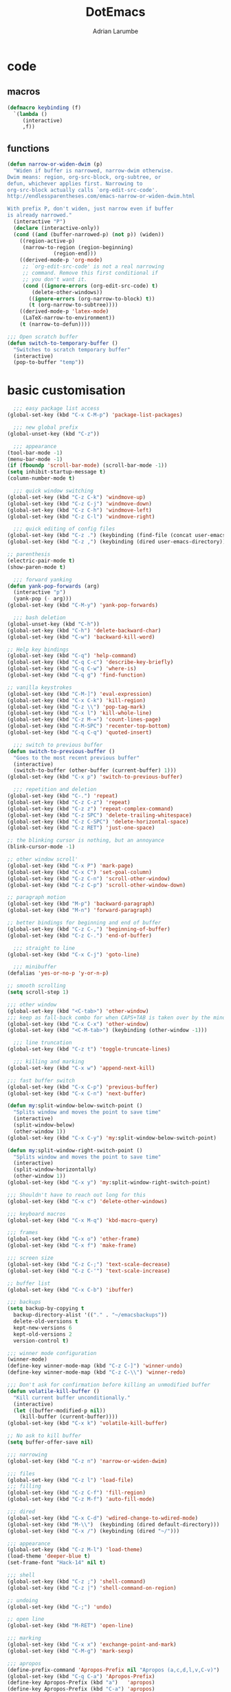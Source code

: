 #+TITLE: DotEmacs
#+AUTHOR: Adrian Larumbe

* code
** macros
#+BEGIN_SRC emacs-lisp
  (defmacro keybinding (f)
    `(lambda ()
       (interactive)
       ,f))
#+END_SRC
** functions
#+BEGIN_SRC emacs-lisp
  (defun narrow-or-widen-dwim (p)
    "Widen if buffer is narrowed, narrow-dwim otherwise.
  Dwim means: region, org-src-block, org-subtree, or
  defun, whichever applies first. Narrowing to
  org-src-block actually calls `org-edit-src-code'.
  http://endlessparentheses.com/emacs-narrow-or-widen-dwim.html

  With prefix P, don't widen, just narrow even if buffer
  is already narrowed."
    (interactive "P")
    (declare (interactive-only))
    (cond ((and (buffer-narrowed-p) (not p)) (widen))
	  ((region-active-p)
	   (narrow-to-region (region-beginning)
			     (region-end)))
	  ((derived-mode-p 'org-mode)
	   ;; `org-edit-src-code' is not a real narrowing
	   ;; command. Remove this first conditional if
	   ;; you don't want it.
	   (cond ((ignore-errors (org-edit-src-code) t)
		  (delete-other-windows))
		 ((ignore-errors (org-narrow-to-block) t))
		 (t (org-narrow-to-subtree))))
	  ((derived-mode-p 'latex-mode)
	   (LaTeX-narrow-to-environment))
	  (t (narrow-to-defun))))

  ;;; Open scratch buffer
  (defun switch-to-temporary-buffer ()
    "Switches to scratch temporary buffer"
    (interactive)
    (pop-to-buffer "temp"))
#+END_SRC
* basic customisation
#+BEGIN_SRC emacs-lisp
    ;;; easy package list access
  (global-set-key (kbd "C-x C-M-p") 'package-list-packages)

    ;;; new global prefix
  (global-unset-key (kbd "C-z"))

    ;;; appearance
  (tool-bar-mode -1)
  (menu-bar-mode -1)
  (if (fboundp 'scroll-bar-mode) (scroll-bar-mode -1))
  (setq inhibit-startup-message t)
  (column-number-mode t)

    ;;; quick window switching
  (global-set-key (kbd "C-z C-k") 'windmove-up)
  (global-set-key (kbd "C-z C-j") 'windmove-down)
  (global-set-key (kbd "C-z C-h") 'windmove-left)
  (global-set-key (kbd "C-z C-l") 'windmove-right)

    ;;; quick editing of config files
  (global-set-key (kbd "C-z .") (keybinding (find-file (concat user-emacs-directory "dotemacs.org") )))
  (global-set-key (kbd "C-z ,") (keybinding (dired user-emacs-directory)))

  ;; parenthesis
  (electric-pair-mode t)
  (show-paren-mode t)

    ;;; forward yanking
  (defun yank-pop-forwards (arg)
    (interactive "p")
    (yank-pop (- arg)))
  (global-set-key (kbd "C-M-y") 'yank-pop-forwards)

    ;;; bash deletion
  (global-unset-key (kbd "C-h"))
  (global-set-key (kbd "C-h") 'delete-backward-char)
  (global-set-key (kbd "C-w") 'backward-kill-word)

  ;; Help key bindings
  (global-set-key (kbd "C-q") 'help-command)
  (global-set-key (kbd "C-q C-c") 'describe-key-briefly)
  (global-set-key (kbd "C-q C-w") 'where-is)
  (global-set-key (kbd "C-q g") 'find-function)

  ;; vanilla keystrokes
  (global-set-key (kbd "C-M-]") 'eval-expression)
  (global-set-key (kbd "C-x C-k") 'kill-region)
  (global-set-key (kbd "C-z \\") 'pop-tag-mark)
  (global-set-key (kbd "C-x l") 'kill-whole-line)
  (global-set-key (kbd "C-z M-=") 'count-lines-page)
  (global-set-key (kbd "C-M-SPC") 'recenter-top-bottom)
  (global-set-key (kbd "C-q C-q") 'quoted-insert)

    ;;; switch to previous buffer
  (defun switch-to-previous-buffer ()
    "Goes to the most recent previous buffer"
    (interactive)
    (switch-to-buffer (other-buffer (current-buffer) 1)))
  (global-set-key (kbd "C-x p") 'switch-to-previous-buffer)

    ;;; repetition and deletion
  (global-set-key (kbd "C-.") 'repeat)
  (global-set-key (kbd "C-z C-z") 'repeat)
  (global-set-key (kbd "C-z z") 'repeat-complex-command)
  (global-set-key (kbd "C-z SPC") 'delete-trailing-whitespace)
  (global-set-key (kbd "C-z C-SPC") 'delete-horizontal-space)
  (global-set-key (kbd "C-z RET") 'just-one-space)

  ;; the blinking cursor is nothing, but an annoyance
  (blink-cursor-mode -1)

  ;; other window scroll'
  (global-set-key (kbd "C-x P") 'mark-page)
  (global-set-key (kbd "C-x C") 'set-goal-column)
  (global-set-key (kbd "C-z C-n") 'scroll-other-window)
  (global-set-key (kbd "C-z C-p") 'scroll-other-window-down)

  ;; paragraph motion
  (global-set-key (kbd "M-p") 'backward-paragraph)
  (global-set-key (kbd "M-n") 'forward-paragraph)

  ;; better bindings for beginning and end of buffer
  (global-set-key (kbd "C-z C-,") 'beginning-of-buffer)
  (global-set-key (kbd "C-z C-.") 'end-of-buffer)

    ;;; straight to line
  (global-set-key (kbd "C-x C-j") 'goto-line)

    ;;; minibuffer
  (defalias 'yes-or-no-p 'y-or-n-p)

  ;; smooth scrolling
  (setq scroll-step 1)

  ;;; other window
  (global-set-key (kbd "<C-tab>") 'other-window)
  ;;; keep as fall-back combo for when CAPS+TAB is taken over by the minor mode
  (global-set-key (kbd "C-x C-x") 'other-window)
  (global-set-key (kbd "<C-M-tab>") (keybinding (other-window -1)))

    ;;; line truncation
  (global-set-key (kbd "C-z t") 'toggle-truncate-lines)

    ;;; killing and marking
  (global-set-key (kbd "C-x w") 'append-next-kill)

  ;;; fast buffer switch
  (global-set-key (kbd "C-x C-p") 'previous-buffer)
  (global-set-key (kbd "C-x C-n") 'next-buffer)

  (defun my:split-window-below-switch-point ()
    "Splits window and moves the point to save time"
    (interactive)
    (split-window-below)
    (other-window 1))
  (global-set-key (kbd "C-x C-y") 'my:split-window-below-switch-point)

  (defun my:split-window-right-switch-point ()
    "Splits window and moves the point to save time"
    (interactive)
    (split-window-horizontally)
    (other-window 1))
  (global-set-key (kbd "C-x y") 'my:split-window-right-switch-point)

  ;;; Shouldn't have to reach out long for this
  (global-set-key (kbd "C-x c") 'delete-other-windows)

  ;;; keyboard macros
  (global-set-key (kbd "C-x M-q") 'kbd-macro-query)

  ;;; frames
  (global-set-key (kbd "C-x o") 'other-frame)
  (global-set-key (kbd "C-x f") 'make-frame)

  ;;; screen size
  (global-set-key (kbd "C-z C-;") 'text-scale-decrease)
  (global-set-key (kbd "C-z C-'") 'text-scale-increase)

  ;; buffer list
  (global-set-key (kbd "C-x C-b") 'ibuffer)

  ;;; backups
  (setq backup-by-copying t
	backup-directory-alist '(("." . "~/emacsbackups"))
	delete-old-versions t
	kept-new-versions 6
	kept-old-versions 2
	version-control t)

  ;;; winner mode configuration
  (winner-mode)
  (define-key winner-mode-map (kbd "C-z C-]") 'winner-undo)
  (define-key winner-mode-map (kbd "C-z C-\\") 'winner-redo)

  ;;; Don't ask for confirmation before killing an unmodified buffer
  (defun volatile-kill-buffer ()
    "Kill current buffer unconditionally."
    (interactive)
    (let ((buffer-modified-p nil))
      (kill-buffer (current-buffer))))
  (global-set-key (kbd "C-x k") 'volatile-kill-buffer)

  ;; No ask to kill buffer
  (setq buffer-offer-save nil)

  ;;; narrowing
  (global-set-key (kbd "C-z n") 'narrow-or-widen-dwim)

  ;;; files
  (global-set-key (kbd "C-z l") 'load-file)
  ;;; filling
  (global-set-key (kbd "C-z C-f") 'fill-region)
  (global-set-key (kbd "C-z M-f") 'auto-fill-mode)

  ;;; dired
  (global-set-key (kbd "C-x C-d") 'wdired-change-to-wdired-mode)
  (global-set-key (kbd "M-\\")  (keybinding (dired default-directory)))
  (global-set-key (kbd "C-x /") (keybinding (dired "~/")))

  ;;; appearance
  (global-set-key (kbd "C-z M-l") 'load-theme)
  (load-theme 'deeper-blue t)
  (set-frame-font "Hack-14" nil t)

  ;;; shell
  (global-set-key (kbd "C-z ;") 'shell-command)
  (global-set-key (kbd "C-z |") 'shell-command-on-region)

  ;; undoing
  (global-set-key (kbd "C-;") 'undo)

  ;; open line
  (global-set-key (kbd "M-RET") 'open-line)

  ;;; marking
  (global-set-key (kbd "C-x x") 'exchange-point-and-mark)
  (global-set-key (kbd "C-M-g") 'mark-sexp)

  ;;; apropos
  (define-prefix-command 'Apropos-Prefix nil "Apropos (a,c,d,l,v,C-v)")
  (global-set-key (kbd "C-q C-a") 'Apropos-Prefix)
  (define-key Apropos-Prefix (kbd "a")   'apropos)
  (define-key Apropos-Prefix (kbd "C-a") 'apropos)
  (define-key Apropos-Prefix (kbd "c")   'apropos-command)
  (define-key Apropos-Prefix (kbd "d")   'apropos-documentation)
  (define-key Apropos-Prefix (kbd "l")   'apropos-library)
  (define-key Apropos-Prefix (kbd "v")   'apropos-variable)

  ;;; invisible sending
  (global-set-key (kbd "C-z C-M-s") 'send-invisible)

  ;;; going back to latest change
  (global-set-key (kbd "C-z C-c") 'goto-last-change)

  ;; indentation
  (global-set-key (kbd "C-z i") 'indent-relative)
  (global-set-key (kbd "C-z C-i") 'indent-region)

  ;; searching and replacing
  (global-set-key (kbd "C-z C-s") 'isearch-forward-symbol-at-point)
  (global-set-key (kbd "C-z x") 'query-replace)
  (delete-selection-mode)   ;;; replace region with yank

  ;; print working dir
  (global-set-key (kbd "C-z w") 'pwd)

  (global-set-key (kbd "C-z C-b") 'switch-to-temporary-buffer)
#+END_SRC

#+RESULTS:
: t

* motion
* search
** iedit
#+BEGIN_SRC emacs-lisp
  (use-package iedit
    :ensure t
    :bind
    (("C-/" . iedit-mode)
    :map iedit-mode-keymap
    ("M-<tab>" . iedit-prev-occurrence)))
#+END_SRC
** anzu

* windows
** speedbar
 #+BEGIN_SRC emacs-lisp
   (use-package sr-speedbar
     :ensure t)
 #+END_SRC
** iresize
#+BEGIN_SRC emacs-lisp
  (use-package iresize
    :load-path "./elisp"
    :pin manual
    :bind
    (("C-z r" . iresize-mode)))
#+END_SRC
** ace
#+BEGIN_SRC emacs-lisp
  (use-package ace-window
    :ensure t
    :bind
    ("M-o" . ace-window)
    :custom
     aw-keys '(?a ?s ?d ?f ?g ?h ?j ?k ?l))
#+END_SRC
* helm
#+BEGIN_SRC emacs-lisp
  (use-package helm
    :ensure t
    :after (helm-config)
    :requires helm-config
    :preface
    (require 'helm-config)
    :bind
    (("C-l" . helm-command-prefix)
     ([remap execute-extended-command] . helm-M-x)
     ([remap find-file] . helm-find-files)
     ([remap switch-to-buffer] . helm-buffers-list)
     ("C-o" . helm-M-x)
     ("C-z a" . helm-mark-ring)
     ("C-z C-a" . helm-global-mark-ring)
     ("C-z y" . helm-show-kill-ring)
     :map helm-command-map
     ("g" . helm-ag)
     ("C-g" . helm-do-grep-ag)
     ("M-p" . helm-package)
     ("u" . helm-unicode)
     ("o" . helm-occur)
     ("n" . helm-register)
     :map helm-map
     ("C-w" . backward-kill-word)
     ("C-h" . backward-delete-char))
    :config
    (global-unset-key (kbd "C-x c"))
    (global-set-key (kbd "C-x c") 'delete-other-windows)
    :hook
    (after-init . helm-mode))
#+END_SRC

#+RESULTS:
: backward-delete-char

#+BEGIN_SRC emacs-lisp
    (use-package helm-gtags
      :ensure t
      :hook
      (dired-mode . helm-gtags-mode)
      (eshell-mode . helm-gtags-mode)
      (c-mode . helm-gtags-mode)
      (c++-mode . helm-gtags-mode)
      (asm-mode . helm-gtags-mode)
      :bind
      (:map helm-gtags-mode-map
	    ("M-." . helm-gtags-dwim)
	    ("M-," . helm-gtags-pop-stack)
	    ("C-c g a" . helm-gtags-tags-in-this-function)
	    ("C-c j" . helm-gtags-select)
	    ("M-." . helm-gtags-dwim)
	    ("M-," . helm-gtags-pop-stack)
	    ("C-c <" . helm-gtags-previous-history)
	    ("C-c >" . helm-gtags-next-history)
	    ("C-c g w" . helm-gtags-clear-stack)
	    ("C-c g r" . helm-gtags-find-rtag)
	    ("C-c g s" . helm-gtags-find-symbol)
	    ("C-c g f" . helm-gtags-parse-file)
	    ("C-c g o" . helm-gtags-find-tag-other-window)
	    ("C-c g C-s" . helm-gtags-show-stack)
	    ("C-c g u" . helm-gtags-update-tags)
	    ("C-c g C-g" . ggtags-mode)
	    ("C-z C-r" . helm-gtags-find-rtag)
	    ("C-z M-u" . helm-gtags-find-tag-other-window))
      :custom
      (helm-gtags-ignore-case t)
      (helm-gtags-auto-update t)
      (helm-gtags-use-input-at-cursor t)
      (helm-gtags-pulse-at-cursor t)
      (helm-gtags-prefix-key "\C-cg")
      (helm-gtags-suggested-key-mapping t))

  (use-package helm-rg
    :ensure t
    :bind (("C-x g" . helm-rg)))


  (use-package helm-swoop
    :commands (helm-swoop helm-multi-swoop)
    :ensure t
    :after (helm)
    :bind
    (:map helm-command-map
    ("w" . helm-swoop)
    ("C-w" . helm-multi-swoop)))
#+END_SRC
* marking
#+BEGIN_SRC emacs-lisp
    (use-package thing-cmds
      :ensure t
      :config
      (defun mark-a-word-or-thing (arg)
	"Select word on or before current point, and move point to beginning of word.

      With a prefix ARG, first prompts for type of things and select ARG things
      but you need to move the point to the beginnig of thing first.

      But if a thing has been selected, then extend the selection by one thing
      on the other side of the point.
      (So to select backwards, select to the right first.)"
	(interactive "P")
	(if (or arg mark-active)
	    (call-interactively 'mark-thing)
	  (skip-syntax-backward "w_")
	  (mark-thing 'symbol)))
      :bind
      ("C-M-w" . mark-a-word-or-thing))
#+END_SRC
* org
#+BEGIN_SRC emacs-lisp
  (use-package org
    :ensure org-plus-contrib
    :preface
    (require 'org-agenda)
    :init
    (progn
      (define-prefix-command 'org-prefix nil "Org: a(agenda), j(clock), c(capture), d(dired)"))
    :mode ("\\.org" . org-mode)
    :bind-keymap
    ("C-z o" . org-prefix)
    :bind
    (("C-z J" . org-clock-goto)
     :map org-mode-map
     ("<s-stab>" . org-global-cycle)
     ("C-c l" . org-store-link)
     ("C-c c" . org-capture)
     ("C-c ." . org-priority)
     ("C-c i" . org-iswitchb)
     ("C-c t" . org-time-stamp)
     ("C-c f" . org-metaright)
     ("C-c b" . org-metaleft)
     ("C-c n" . org-metadown)
     ("C-c p" . org-metaup)
     ("C-c '" . org-insert-todo-heading)
     ("M-p" . org-table-previous-field)
     ("M-n" . org-table-next-field)
     ("<C-tab>" . other-window)
     ("C-c s" . org-insert-todo-subheading)
     ("C-c C-," . org-promote-subtree)
     ("C-c C-." . org-demote-subtree)
     ("C-c e" . org-edit-src-code)
     :map org-agenda-mode-map
     ("C-c m" . org-agenda-month-view)
     ("C-c y" . org-agenda-year-view)
     :map org-src-mode-map
     ("C-c C-k" . nil)
     ("C-c e" . org-edit-src-exit)
     ("C-c k" . org-edit-src-abort)
     ("C-c e" . org-edit-src-exit)
     :map org-prefix
     ("a" . org-agenda)
     ("c" . org-capture)
     ("j" . org-clock-goto)
     ("d" . (lambda () (interactive) (dired "~/org"))))
    :custom
    (org-directory "~/org/")
    (org-log-done 'time)
    (org-default-notes-file "~/org/remember.org")
    (org-capture-templates '(
			     ("t" "Todo" entry (file+headline
						"" "Tasks") "* TODO %?\n %i %T\n")
			     ("e" "Emacs" entry (file
						 "~/org/emacs.org") "* TODO %?\n %i %T\n")
			     ("p" "Programming" entry (file+headline
						       "" "Programming") "* TODO %?\n %i")
			     ("r" "Reads" entry (file+headline
						 "" "Reads") "* TODO %?\n %i %T\n")
			     ("w" "Workflow" entry (file+headline
						    "" "Workflow") "* TODO %?\n %i %T\n")
			     ("j" "Journal" entry (file+datetree
						   "~/org/journal.org") "* TODO %?\n")

			     ("c" "Chinese" entry (file "~/org/projects/languages/chinwords.org")
			      "* %?\n Pinyin: \n Meaning: ")

			     ("b" "Bookmark" entry (file "~/org/bookmarks.org")
			      "* %?\n:PROPERTIES:\n:CREATED: %U\n:END:\n\n" :empty-lines 1)
			     ))
    (org-clock-persist 'history)
    (org-deadline-warning-days 0)
    :config
    (org-clock-persistence-insinuate))

#+END_SRC
* projectile
https://github.com/bbatsov/projectile

#+BEGIN_SRC emacs-lisp
  (use-package helm-projectile
    :ensure t)

  (use-package projectile
    :ensure t
    :diminish (projectile-mode projectile-global-mode)
    :init
    (progn
      (require 'helm-projectile)
      (setq projectile-cache-file (concat user-emacs-directory "projectile-cache"))
      (setq projectile-known-projects-file (concat user-emacs-directory "projectile-bookmarks"))
      (require 'recentf)
      (setq recentf-save-file (concat user-emacs-directory "recentfiles"))
      (recentf-mode))

    :hook
    (after-init . projectile-global-mode)

    :config
    (helm-projectile-on)
    (projectile-global-mode)

    :bind-keymap
    ("C-c p" . projectile-command-map)

    :bind
    (("C-z p" . helm-projectile-switch-project)
     ("C-z e" . helm-projectile-recentf)
     ("C-z f" . helm-projectile-find-file)
     :map projectile-command-map
	  ("C-g" . projectile-grep)
	  ("s r" . projectile-ripgrep))

    :custom
    (projectile-completion-system 'helm)
    (projectile-indexing-method 'alien)
    (projectile-switch-project-action 'projectile-dired)
    (projectile-sort-order 'recently-active)
    (projectile-enable-caching t))
#+END_SRC
* completion
** company
#+BEGIN_SRC emacs-lisp
  (use-package company
    :ensure t
    :diminish
    :init
    (global-company-mode)
    :hook
    (after-init . global-company-mode)
    (program-mode . company-mode)
    :bind
    (("C-z c" . company-complete)
     ("C-z C-M-f" . company-files)
     :map
     company-active-map
     ("C-w" . backward-kill-word)
     ("C-h" . delete-backward-char)
     ("C-q" . company-show-doc-buffer)
     ("C-l" . company-show-location)
     ("C-n" . company-select-next)
     ("C-p" . company-select-previous))
    :custom
    (company-require-match nil)
    (company-tooltip-align-annotations t)
    (company-require-match 'never)
    ;; add frontends
    )
#+END_SRC

** yasnippet
#+BEGIN_SRC  emacs-lisp
  (use-package yasnippet
    :ensure t
    :diminish yas-minor-mode yas-global-mode
    :init
    (progn
      (use-package yasnippet-snippets))
    :hook
    ((prog-mode . yas-minor-mode)
     (org-mode . yas-minor-mode))
    :custom
    ;; (yas-snippet-dirs (concat (car (file-expand-wildcards (concat package-user-dir "/yasnippet-snippets*")))  "/snippets"))
    (yas-verbosity 2)
    :config
    (yas-load-directory (concat (car (file-expand-wildcards (concat package-user-dir "/yasnippet-snippets*")))  "/snippets"))
    (yas-reload-all))
#+END_SRC

#+BEGIN_SRC emacs-lisp
  (use-package helm-c-yasnippet
    :ensure t
    :init
    (require 'yasnippet)
    :bind
    (("C-z C-y" . helm-yas-complete)))
#+END_SRC

* version control
** diffing
#+BEGIN_SRC emacs-lisp
  (use-package ediff
    :ensure t
    :init
    (defun my:before-ediff ()
      (window-configuration-to-register 'p))
    (defun my:after-ediff ()
      (jump-to-register 'p))
    :hook
    (ediff-load-hook . my:before-ediff)
    (ediff-quit-hook . ediff-cleanup-mess)
    (ediff-quit-hook . my:after-ediff)
    :custom
    (ediff-window-setup-function 'ediff-setup-windows-plain)
    (ediff-split-window-function 'split-window-horizontally)
    :bind
    ("C-z d" . vc-ediff)
    ("C-z C-d" . ediff)
    ("C-z b" . ediff-buffers))
#+END_SRC
** magit
 #+BEGIN_SRC emacs-lisp
   (use-package magit
     :ensure t
     :bind (("C-z m"   . magit-status)
	    ("C-z M-d" . magit-dispatch-popup)
	    :map magit-mode-map
	    ("C-c c"   . magit-ediff-compare)
	    ("C"   . magit-checkout)
	    (";"   . magit-dispatch-popup))
     :config (progn
	       (use-package magit-p4)
	       (magit-define-popup-action 'magit-ediff-popup ?S "Show staged" 'magit-ediff-show-staged)
	       (magit-define-popup-action 'magit-ediff-popup ?U "Show unstaged" 'magit-ediff-show-unstaged)))
 #+END_SRC
** diff-hl
#+BEGIN_SRC emacs-lisp
  (use-package diff-hl
    :ensure t
    )

#+END_SRC
** undoing
#+BEGIN_SRC emacs-lisp
  (use-package undo-tree
    :ensure t
    :config
    (global-undo-tree-mode t)
    :bind
    (("C-z u" . undo-tree-mode)
     :map undo-tree-map
     ("C-;" . nil)
     ("C-/" . nil)))
#+END_SRC
* programming
** syntax checking
#+BEGIN_SRC emacs-lisp
  (use-package flycheck
    :ensure t)

#+END_SRC
** hideif
#+BEGIN_SRC emacs-lisp
  (use-package hideif
    :ensure t
    :custom
    (hide-ifdef-mode-prefix-key "\C-cf"))
#+END_SRC
** hideshow
#+BEGIN_SRC emacs-lisp
  (use-package hideshow
    :ensure t
    :pin manual
    :bind
    (:map hs-minor-mode-map
	  ("C-c f C-h" . hs-hide-block)
	  ("C-c f C-s" . hs-show-block)
	  ("C-c f C-M-h" . hs-hide-all)
	  ("C-c f C-M-s" . hs-show-all)
	  ("C-c f C-l" . hs-hide-level)
	  ("C-c f C-c" . hs-toggle-hiding)
	  ("C-c f C-a" . hs-show-all)
	  ("C-c f C-t" . hs-hide-all)
	  ("C-c f C-d" . hs-hide-block)
	  ("C-c f C-e" . hs-toggle-hiding)))
#+END_SRC
* languages
** elisp
https://www.reddit.com/r/emacs/comments/54pvg4/usepackage_with_builtin_modes/
 #+BEGIN_SRC emacs-lisp
   (use-package elisp-mode
     :load-path "/usr/share/emacs/26.2/lisp/progmodes"
     :after (company yasnippet)
     :hook
     (emacs-lisp-mode . linum-mode)
     (emacs-lisp-mode . hl-line-mode)
     (emacs-lisp-mode . company-mode)
     (emacs-lisp-mode . yas-minor-mode)
     (emacs-lisp-mode . hs-minor-mode)
     (emacs-lisp-mode . rainbow-delimiters-mode)
     (emacs-lisp-mode . diff-hl-mode)
     (emacs-lisp-mode . superword-mode)
     (emacs-lisp-mode . c-turn-on-eldoc-mode)
     (emacs-lisp-mode . helm-gtags-mode)
     (emacs-lisp-mode . flycheck-mode)
     (emacs-lisp-mode . elisp-slime-nav-mode)
     :bind
     (("C-z C-v" . eval-expression)
      :map emacs-lisp-mode-map
      ("C-c i" . imenu)
      ("C-c b" . speedbar)
      ("C-c C-r" . eval-region)
      ("C-c C-b" . eval-buffer)
      ("C-c C-e" . ielm)
      ("C-c <tab>" . company-complete)
      ("C-c f" . company-files)
      ("C-c C-y" . helm-yas-complete)
      ("C-z M-y" . yas/exit-all-snippets)
      ("C-M-," . mark-sexp)
      ("C-c s" . mark-sexp)
      ("C-c C-." . helm-etags-select)
      ("C-c C-f f" . flycheck-mode)
      ("C-C C-h" . (lambda nil (interactive) (insert "-")))
      ("C-C C-l" . (lambda nil (interactive) (insert "'")))
      ("C-C C-;" . (lambda nil (interactive) (insert ":")))))
 #+END_SRC
*** ielm
#+BEGIN_SRC emacs-lisp
  (use-package ielm
    :ensure t)

#+END_SRC
*** slime
#+BEGIN_SRC emacs-lisp
  (use-package elisp-slime-nav
    :ensure t)
#+END_SRC





** cc
#+BEGIN_SRC emacs-lisp
  (use-package function-args
    :ensure t)

  (use-package cc-mode
    :ensure t
    :init
    (require 'semantic)
    (defun my:c-mode-fa-toggle-args ()
    "Toggle for next arg"
    (interactive)
    (fa-show)
    (fa-show)
    )
    (use-package c-eldoc
      :ensure t)
    :commands (c-mode c++-mode)
    :hook
    (c-mode . linum-mode)
    (c-mode . hl-line-mode)
    (c-mode . company-mode)
    (c-mode . yas-minor-mode)
    (c-mode . hs-minor-mode)
    (c-mode . rainbow-delimiters-mode)
    (c-mode . diff-hl-mode)
    (c-mode . superword-mode)
    (c-mode . c-turn-on-eldoc-mode)
    (c-mode . helm-gtags-mode)
    (c-mode . hide-ifdef-mode)
    :bind
    (:map c-mode-map
	  ("C-c q" . semantic-ia-show-summary)
	  ( "C-c w" . semantic-ia-fast-jump)
	  ( "C-c e" . semantic-ia-show-doc)
	  ( "C-c C-r" . semantic-add-system-include)
	  ( "C-c t". semantic-c-add-preprocessor-symbol)
	  ( "M-<tab>" . moo-complete)
	  ("C-c C-;" . fa-show)
	  ("C-c <tab>" . company-gtags)
	  ("C-c C-h" . company-c-headers)
	  ("C-c v" . company-complete)
	  ("C-c C-." . helm-gtags-dwim)
	  ("C-c C-," . helm-gtags-pop-stack)
	  ("C-c C-c" . compile)
	  ("C-c C-g" . gdb)
	  ("C-c C-k" . ff-find-other-file)
	  ("C-c d" . mark-defun)
	  ("C-c i" . (lambda () (interactive)
	      (end-of-line)
	      (insert ";")))
	  ("C-c ;" . (lambda () (interactive)
	      (end-of-line)
	      (insert ";")
	      (newline-and-indent)))
	  ("C-c o" . (lambda () (interactive)
	      (insert " = ")))
	  ("C-c u" . (lambda () (interactive)
	      (insert "_")))
	  ("C-c [" . (lambda () (interactive)
	      (insert "->")))
	  ("C-c ]" . (lambda () (interactive)
	      (insert "#")))
	  ("C-c k" . (lambda () (interactive)
	      (insert "&")))
	  ("C-c l" . (lambda () (interactive)
	      (insert "*")))
	  ("C-c . " . (lambda () (interactive)
			(insert "%")))
	  ("C-c y" . yas/expand)
	  ("C-c C-y" . helm-yas-complete)
	  ("C-c C-a" . hs-hide-block)
	  ("C-c C-s" . hs-show-block)
	  ("C-c a" . hs-hide-level)
	  ("C-c s" . hs-show-all)
	  ("C-c x" . info-lookup-symbol)
	  ("C-c m" . back-to-indentation)
	  ("C-c z" . indent-region)
	  ("C-c b" . sr-speedbar-toggle))
    :config
    (global-semanticdb-minor-mode 1)
    (global-semantic-idle-scheduler-mode 1)
    (global-semantic-stickyfunc-mode 1)
    (global-semantic-decoration-mode 1)
    (semantic-mode 1)
    :custom
    (c-basic-offset 8)
    (tab-width 8)
    (indent-tabs-mode t)
    )

#+END_SRC
** makefile
#+BEGIN_SRC emacs-lisp
  (use-package make-mode
    :load-path "/usr/share/emacs/26.2/lisp/progmodes"
    :hook
    (makefile-mode . linum-mode)
    (makefile-mode . hl-line-mode)
    (makefile-mode . company-mode)
    (makefile-mode . yas-minor-mode)
    (makefile-mode . hs-minor-mode)
    (makefile-mode . rainbow-delimiters-mode)
    (makefile-mode . diff-hl-mode)
    (makefile-mode . superword-mode)
    (makefile-mode . helm-gtags-mode)
    (makefile-mode . hide-ifdef-mode)
    :bind
    (:map makefile-mode-map
	  ("C-c q" . semantic-ia-show-summary)
	  ( "C-c w" . semantic-ia-fast-jump)
	  ( "C-c e" . semantic-ia-show-doc)
	  ( "C-c C-r" . semantic-add-system-include)
	  ( "C-c t". semantic-c-add-preprocessor-symbol)
	  ("C-c k" . (lambda nil (interactive) (insert "$")))
	  ("C-c o" . (lambda nil (interactive) (insert "=")))
	  ("C-c i" . (lambda nil (interactive) (insert ":=")))
	  ("C-c u" . (lambda nil (interactive) (insert "_")))))
#+END_SRC
* appearance
** theme
#+BEGIN_SRC emacs-lisp
  (use-package solarized-theme
    :ensure t)
  (use-package monokai-theme
    :ensure t)
#+END_SRC

#+BEGIN_SRC emacs-lisp
(load-theme 'solarized-dark t)
#+END_SRC
** modeline
#+BEGIN_SRC emacs-lisp
  (use-package powerline
    :ensure t
    :init
    (require 'powerline)
    (powerline-default-theme))

#+END_SRC
** parens
#+BEGIN_SRC emacs-lisp
    (use-package paredit
      :ensure t
      :bind
      (:map emacs-lisp-mode-map
	    ("C-c C-j" . paredit-open-round)
	    ("C-c C-k" . paredit-close-round)
	    ("C-C C-'" . paredit-doublequote)))

    (use-package rainbow-delimiters
      :ensure t)
#+END_SRC   
** hl line
#+BEGIN_SRC emacs-lisp
  (use-package hl-line
    :ensure t
    :custom
    (hl-line-sticky-flag t))
#+END_SRC
* programs
** browser
#+BEGIN_SRC emacs-lisp
  (global-set-key (kbd "C-z C-o") 'browse-url)
#+END_SRC

** shell
** evil
#+BEGIN_SRC emacs-lisp
  (use-package evil
    :ensure t
    :bind
    ("M-SPC" . evil-mode))

#+END_SRC
** google
#+BEGIN_SRC emacs-lisp
  (use-package google-this
    :ensure t
    :init
    (define-prefix-command 'google-search nil "Google search: g (Google this), l (Lucky search)")
    :bind
    (("C-z g" . google-search)
     :map google-search
      ("g" . google-this)
      ("l" . google-this-lucky-search)))
#+END_SRC
* server
#+BEGIN_SRC emacs-lisp
  (server-start)
#+END_SRC
